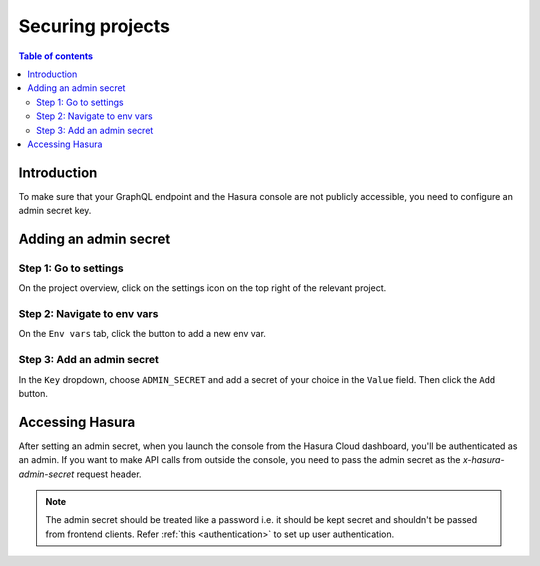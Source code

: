 .. meta::
   :description: Securing projects on Hasura Cloud
   :keywords: hasura, docs, project

.. _secure_project:

Securing projects
=================

.. contents:: Table of contents
  :backlinks: none
  :depth: 2
  :local:

Introduction
------------

To make sure that your GraphQL endpoint and the Hasura console are not publicly accessible, you need to configure an admin secret key.

Adding an admin secret
----------------------

Step 1: Go to settings
^^^^^^^^^^^^^^^^^^^^^^

On the project overview, click on the settings icon on the top right of the relevant project.

.. thumbnail:: /img/graphql/cloud/projects/secure-settings.png
   :alt: Go to settings
   :width: 865px

Step 2: Navigate to env vars
^^^^^^^^^^^^^^^^^^^^^^^^^^^^

On the ``Env vars`` tab, click the button to add a new env var.

.. thumbnail:: /img/graphql/cloud/projects/secure-envvars.png
   :alt: Navigate to env vars
   :width: 865px

Step 3: Add an admin secret
^^^^^^^^^^^^^^^^^^^^^^^^^^^

In the ``Key`` dropdown, choose ``ADMIN_SECRET`` and add a secret of your choice in the ``Value`` field. Then click the ``Add`` button.

.. thumbnail:: /img/graphql/cloud/projects/secure-add-envvar.png
   :alt: Set admin secret
   :width: 865px

Accessing Hasura
----------------

After setting an admin secret, when you launch the console from the Hasura Cloud dashboard, you'll be authenticated as an admin. 
If you want to make API calls from outside the console, you need to pass the admin secret as the `x-hasura-admin-secret` request header.

.. note::

    The admin secret should be treated like a password i.e. it should be kept secret and shouldn't be passed from frontend clients.
    Refer :ref:`this <authentication>` to set up user authentication.
